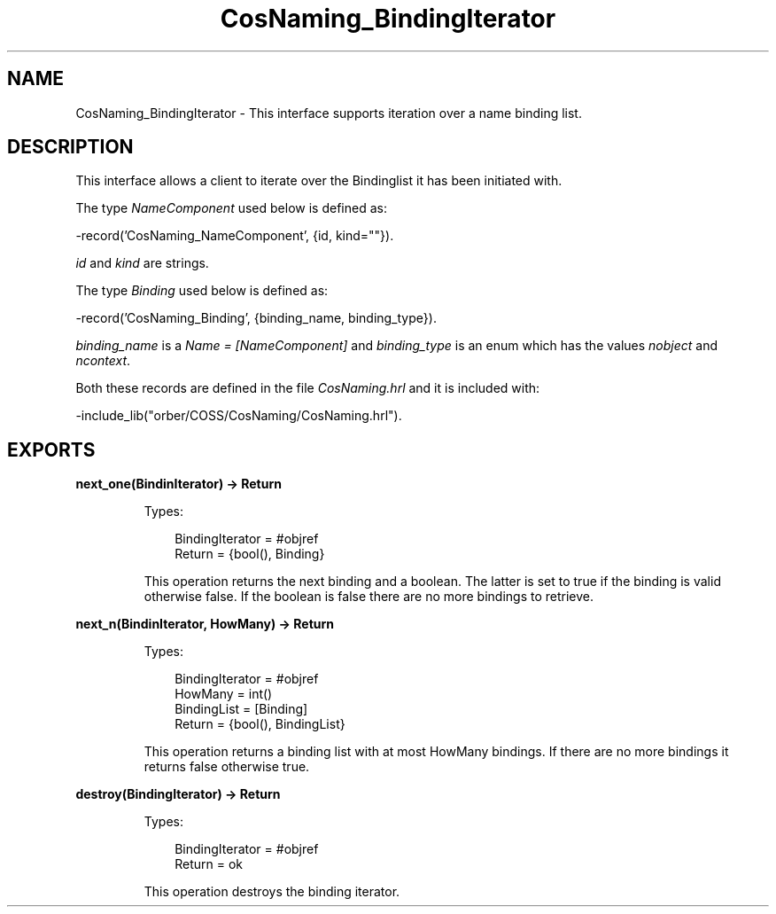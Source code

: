 .TH CosNaming_BindingIterator 3 "orber 3.8.1" "Ericsson AB" "Erlang Module Definition"
.SH NAME
CosNaming_BindingIterator \- This interface supports iteration over a name binding list.
.SH DESCRIPTION
.LP
This interface allows a client to iterate over the Bindinglist it has been initiated with\&.
.LP
The type \fINameComponent\fR\& used below is defined as:
.LP
.nf

      -record('CosNaming_NameComponent', {id, kind=""}).
    
.fi
.LP
\fIid\fR\& and \fIkind\fR\& are strings\&.
.LP
The type \fIBinding\fR\& used below is defined as:
.LP
.nf

      -record('CosNaming_Binding', {binding_name, binding_type}).
    
.fi
.LP
\fIbinding_name\fR\& is a \fIName = [NameComponent]\fR\& and \fIbinding_type\fR\& is an enum which has the values \fInobject\fR\& and \fIncontext\fR\&\&.
.LP
Both these records are defined in the file \fICosNaming\&.hrl\fR\& and it is included with:
.LP
.nf

      -include_lib("orber/COSS/CosNaming/CosNaming.hrl").
    
.fi
.SH EXPORTS
.LP
.B
next_one(BindinIterator) -> Return
.br
.RS
.LP
Types:

.RS 3
BindingIterator = #objref
.br
Return = {bool(), Binding}
.br
.RE
.RE
.RS
.LP
This operation returns the next binding and a boolean\&. The latter is set to true if the binding is valid otherwise false\&. If the boolean is false there are no more bindings to retrieve\&.
.RE
.LP
.B
next_n(BindinIterator, HowMany) -> Return
.br
.RS
.LP
Types:

.RS 3
BindingIterator = #objref
.br
HowMany = int()
.br
BindingList = [Binding]
.br
Return = {bool(), BindingList}
.br
.RE
.RE
.RS
.LP
This operation returns a binding list with at most HowMany bindings\&. If there are no more bindings it returns false otherwise true\&.
.RE
.LP
.B
destroy(BindingIterator) -> Return
.br
.RS
.LP
Types:

.RS 3
BindingIterator = #objref
.br
Return = ok
.br
.RE
.RE
.RS
.LP
This operation destroys the binding iterator\&.
.RE